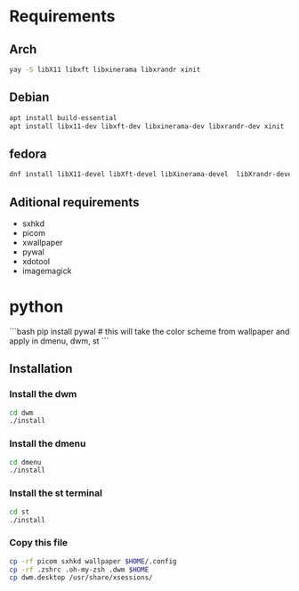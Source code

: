 * Requirements

** Arch

#+begin_src bash
yay -S libX11 libxft libxinerama libxrandr xinit

#+end_src

** Debian
#+begin_src bash 
apt install build-essential
apt install libx11-dev libxft-dev libxinerama-dev libxrandr-dev xinit
#+end_src

** fedora
#+begin_src bash
dnf install libX11-devel libXft-devel libXinerama-devel  libXrandr-devel xorg-x11-xinit-session
#+end_src

** Aditional requirements

- sxhkd
- picom
- xwallpaper
- pywal
- xdotool
- imagemagick

* python

```bash
pip install pywal # this will take the color scheme from wallpaper and apply in dmenu, dwm, st
```
** Installation

*** Install the dwm
#+begin_src bash
cd dwm
./install
#+end_src

*** Install the dmenu
#+begin_src bash
cd dmenu
./install
#+end_src


*** Install the st terminal
#+begin_src bash
cd st
./install
#+end_src


*** Copy this file
#+begin_src bash
cp -rf picom sxhkd wallpaper $HOME/.config
cp -rf .zshrc .oh-my-zsh .dwm $HOME
cp dwm.desktop /usr/share/xsessions/
#+end_src
